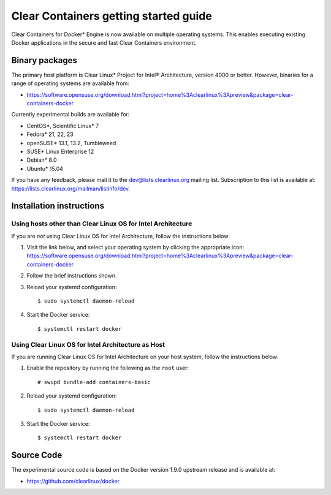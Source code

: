 .. _gs-clear-containers-gettting-started:

Clear Containers getting started guide
######################################

Clear Containers for Docker* Engine is now available on multiple
operating systems. This enables executing existing Docker applications
in the secure and fast Clear Containers environment.

Binary packages
===============

The primary host platform is Clear Linux* Project for Intel® Architecture, version 4000 
or better. However, binaries for a range of operating systems are available from:

- https://software.opensuse.org/download.html?project=home%3Aclearlinux%3Apreview&package=clear-containers-docker

Currently experimental builds are available for:

- CentOS*, Scientific Linux* 7
- Fedora* 21, 22, 23
- openSUSE* 13.1, 13.2, Tumbleweed
- SUSE* Linux Enterprise 12
- Debian* 8.0
- Ubuntu* 15.04

If you have any feedback, please mail it to the dev@lists.clearlinux.org mailing list. 
Subscription to this list is available at: https://lists.clearlinux.org/mailman/listinfo/dev.

Installation instructions
=========================

Using hosts other than Clear Linux OS for Intel Architecture
------------------------------------------------------------

If you are *not* using Clear Linux OS for Intel Architecture, follow the instructions below:

#. Visit the link below, and select your operating system by clicking the appropriate icon:
   https://software.opensuse.org/download.html?project=home%3Aclearlinux%3Apreview&package=clear-containers-docker

#. Follow the brief instructions shown.

#. Reload your systemd configuration::

   $ sudo systemctl daemon-reload

#. Start the Docker service::
  
   $ systemctl restart docker

Using Clear Linux OS for Intel Architecture as Host
---------------------------------------------------

If you are running Clear Linux OS for Intel Architecture on your host system, follow the
instructions below:

#. Enable the repository by running the following as the ``root`` user::

   # swupd bundle-add containers-basic

#. Reload your systemd configuration::

   $ sudo systemctl daemon-reload

#. Start the Docker service::
  
   $ systemctl restart docker

Source Code
===========

The experimental source code is based on the Docker version 1.9.0 upstream release and is available at:

- https://github.com/clearlinux/docker

